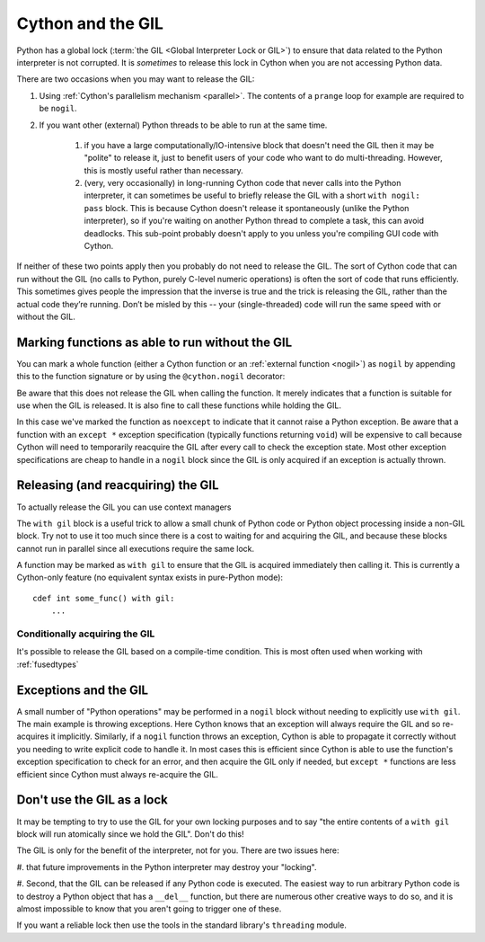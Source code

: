 .. _cython_and_gil:

Cython and the GIL
==================

Python has a global lock (:term:`the GIL <Global Interpreter Lock or GIL>`)
to ensure that data related to the Python interpreter is not corrupted.
It is *sometimes* to release this lock in Cython when you are not
accessing Python data.

There are two occasions when you may want to release the GIL:

#. Using :ref:`Cython's parallelism mechanism <parallel>`. The contents of a ``prange`` loop for example are required to be ``nogil``.

#. If you want other (external) Python threads to be able to run at the same time.

    #. if you have a large computationally/IO-intensive block that doesn't need the GIL then it may be "polite" to release it, just to benefit users of your code who want to do multi-threading. However, this is mostly useful rather than necessary.

    #. (very, very occasionally) in long-running Cython code that never calls into the Python interpreter, it can sometimes be useful to briefly release the GIL with a short ``with nogil: pass`` block. This is because Cython doesn't release it spontaneously (unlike the Python interpreter), so if you're waiting on another Python thread to complete a task, this can avoid deadlocks. This sub-point probably doesn't apply to you unless you're compiling GUI code with Cython.

If neither of these two points apply then you probably do not need to release the GIL. The sort of Cython 
code that can run without the GIL (no calls to Python, purely C-level numeric operations)
is often the sort of code that runs efficiently. This sometimes gives people the impression that the
inverse is true and the trick is releasing the GIL, rather than the actual code they’re running.
Don’t be misled by this -- your (single-threaded) code will run the same speed with or without the GIL.

Marking functions as able to run without the GIL
------------------------------------------------

You can mark a whole function (either a Cython function or an :ref:`external function <nogil>`) as
``nogil`` by appending this to the function signature or by using the ``@cython.nogil`` decorator:

.. tabs::

    .. group-tab:: Pure Python
    
        .. code-block:: python

            @cython.nogil
            @cython.cfunc
            @cython.noexcept
            def some_func() -> None:
            ...

    .. group-tab:: Cython
    
        .. code-block:: cython
    
            cdef void some_func() noexcept nogil:
                ....

Be aware that this does not release the GIL when calling the function. It merely indicates that
a function is suitable for use when the GIL is released. It is also fine to call these functions
while holding the GIL.

In this case we've marked the function as ``noexcept`` to indicate that it cannot raise a Python
exception. Be aware that a function with an ``except *`` exception specification (typically functions
returning ``void``) will be expensive to call because Cython will need to temporarily reacquire
the GIL after every call to check the exception state. Most other exception specifications are
cheap to handle in a ``nogil`` block since the GIL is only acquired if an exception is
actually thrown.

Releasing (and reacquiring) the GIL
-----------------------------------

To actually release the GIL you can use context managers

.. tabs::

    .. group-tab:: Pure Python
    
        .. code-block:: python
        
            with cython.nogil:
                ...  # some code that runs without the GIL
                with cython.gil:
                    ...  # some code that runs with the GIL
                ...  # some more code without the GIL
            
    .. group-tab:: Cython
    
        .. code-block:: cython
    
            with nogil:
                ...  # some code that runs without the GIL
                with gil:
                    ...  # some code that runs with the GIL
                ...  # some more code without the GIL
            
The ``with gil`` block is a useful trick to allow a small
chunk of Python code or Python object processing inside a non-GIL block. Try not to use it
too much since there is a cost to waiting for and acquiring the GIL, and because these
blocks cannot run in parallel since all executions require the same lock.

A function may be marked as ``with gil`` to ensure that the
GIL is acquired immediately then calling it. This is currently a Cython-only
feature (no equivalent syntax exists in pure-Python mode)::

  cdef int some_func() with gil:
      ...
      
Conditionally acquiring the GIL
^^^^^^^^^^^^^^^^^^^^^^^^^^^^^^^

It's possible to release the GIL based on a compile-time condition.
This is most often used when working with :ref:`fusedtypes`

.. tabs::

    .. group-tab:: Pure Python
    
        .. code-block:: python
    
            with cython.nogil(some_type is not object):
                ...  # some code that runs without the GIL, unless we're processing objects
            
    .. group-tab:: Cython
    
        .. code-block:: cython
    
            with nogil(some_type is not object):
                ...  # some code that runs without the GIL, unless we're processing objects
      
Exceptions and the GIL
----------------------

A small number of "Python operations" may be performed in a ``nogil``
block without needing to explicitly use ``with gil``. The main example
is throwing exceptions. Here Cython knows that an exception will always
require the GIL and so re-acquires it implicitly. Similarly, if
a ``nogil`` function throws an exception, Cython is able to propagate
it correctly without you needing to write explicit code to handle it.
In most cases this is efficient since Cython is able to use the
function's exception specification to check for an error, and then
acquire the GIL only if needed, but ``except *`` functions are
less efficient since Cython must always re-acquire the GIL.

Don't use the GIL as a lock
---------------------------

It may be tempting to try to use the GIL for your own locking
purposes and to say "the entire contents of a ``with gil`` block will
run atomically since we hold the GIL". Don't do this!

The GIL is only for the benefit of the interpreter, not for you.
There are two issues here: 

#. that future improvements in the Python interpreter may destroy 
your "locking".

#. Second, that the GIL can be released if any Python code is
executed. The easiest way to run arbitrary Python code is to
destroy a Python object that has a ``__del__`` function, but
there are numerous other creative ways to do so, and it is
almost impossible to know that you aren't going to trigger one
of these.

If you want a reliable lock then use the tools in the standard library's
``threading`` module.
